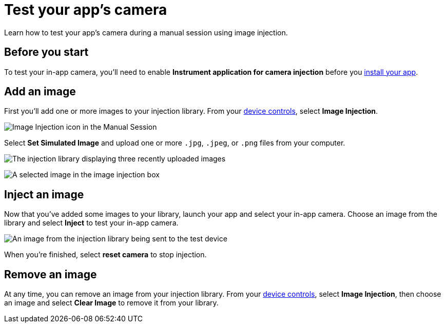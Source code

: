 = Test your app's camera
:navtitle: Test your app's camera

Learn how to test your app's camera during a manual session using image injection.

== Before you start

To test your in-app camera, you'll need to enable *Instrument application for camera injection* before you xref:install-an-app.adoc[install your app].

== Add an image

First you'll add one or more images to your injection library. From your xref:device-controls.adoc[device controls], select *Image Injection*.

image::manual-testing:image-injection-icon.jpg[Image Injection icon in the Manual Session]


Select *Set Simulated Image* and upload one or more `.jpg`, `.jpeg`, or `.png` files from your computer.


image::manual-testing:uploaded-images-on-image-injection.jpg[The injection library displaying three recently uploaded images]

image:manual-testing:selected-image-in-image-injection.jpg[A selected image in the image injection box]

== Inject an image

Now that you've added some images to your library, launch your app and select your in-app camera. Choose an image from the library and select *Inject* to test your in-app camera.

image::manual-testing:image-sent-to-device.jpg[An image from the injection library being sent to the test device]

When you're finished, select *reset camera* to stop injection.

== Remove an image

At any time, you can remove an image from your injection library. From your xref:device-controls.adoc[device controls], select *Image Injection*, then choose an image and select *Clear Image* to remove it from your library.
